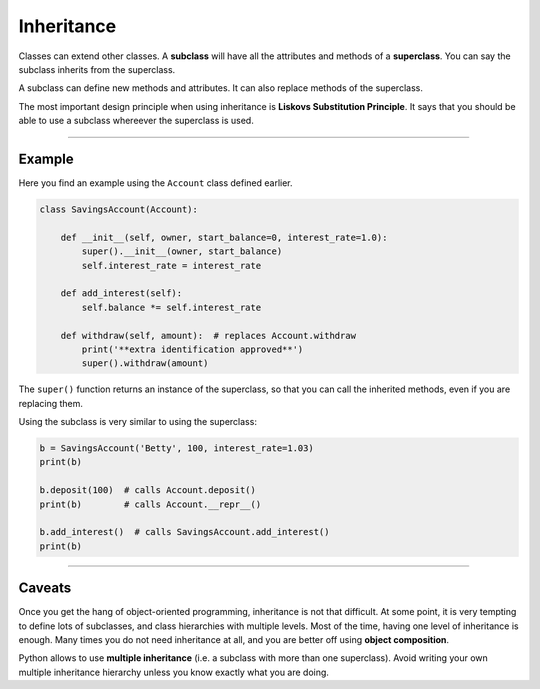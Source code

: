 Inheritance
===========

Classes can extend other classes. A **subclass** will have all the
attributes and methods of a **superclass**. You can say the subclass
inherits from the superclass.

A subclass can define new methods and attributes. It can also replace
methods of the superclass.

The most important design principle when using inheritance is **Liskovs
Substitution Principle**. It says that you should be able to use a
subclass whereever the superclass is used.

--------------

Example
-------

Here you find an example using the ``Account`` class defined earlier.

.. code:: python3

   class SavingsAccount(Account):

       def __init__(self, owner, start_balance=0, interest_rate=1.0):
           super().__init__(owner, start_balance)
           self.interest_rate = interest_rate

       def add_interest(self):
           self.balance *= self.interest_rate

       def withdraw(self, amount):  # replaces Account.withdraw
           print('**extra identification approved**')
           super().withdraw(amount)

The ``super()`` function returns an instance of the superclass, so that
you can call the inherited methods, even if you are replacing them.

Using the subclass is very similar to using the superclass:

.. code:: python3

   b = SavingsAccount('Betty', 100, interest_rate=1.03)
   print(b)

   b.deposit(100)  # calls Account.deposit()
   print(b)        # calls Account.__repr__()

   b.add_interest()  # calls SavingsAccount.add_interest()
   print(b)

--------------

Caveats
-------

Once you get the hang of object-oriented programming, inheritance is not
that difficult. At some point, it is very tempting to define lots of
subclasses, and class hierarchies with multiple levels. Most of the
time, having one level of inheritance is enough. Many times you do not
need inheritance at all, and you are better off using **object composition**.

Python allows to use **multiple inheritance** (i.e. a subclass with more
than one superclass). Avoid writing your own multiple inheritance
hierarchy unless you know exactly what you are doing.
